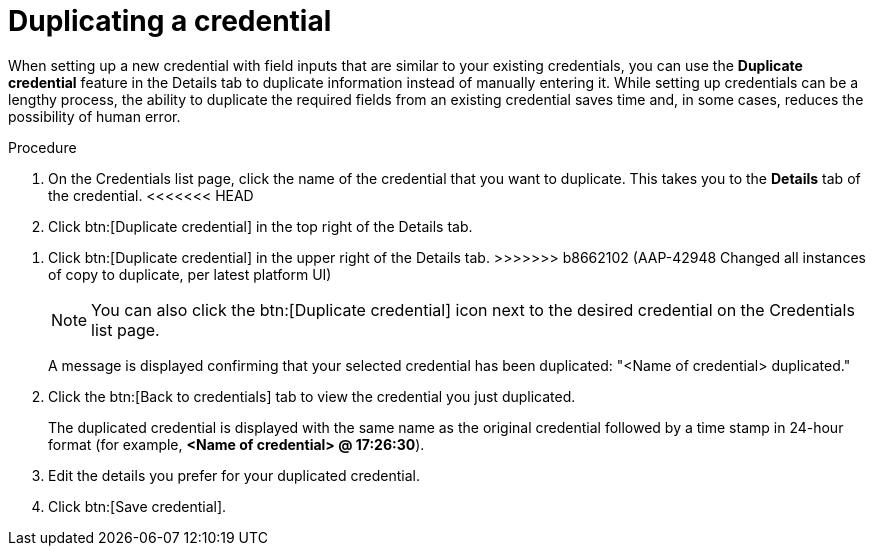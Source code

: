 :_mod-docs-content-type: PROCEDURE
[id="eda-duplicate-credential"]

= Duplicating a credential

[role="_abstract"]
When setting up a new credential with field inputs that are similar to your existing credentials, you can use the *Duplicate credential* feature in the Details tab to duplicate information instead of manually entering it. While setting up credentials can be a lengthy process, the ability to duplicate the required fields from an existing credential saves time and, in some cases, reduces the possibility of human error.

.Procedure

. On the Credentials list page, click the name of the credential that you want to duplicate. This takes you to the *Details* tab of the credential.
<<<<<<< HEAD
. Click btn:[Duplicate credential] in the top right of the Details tab. 
=======
. Click btn:[Duplicate credential] in the upper right of the Details tab. 
>>>>>>> b8662102 (AAP-42948 Changed all instances of copy to duplicate, per latest platform UI)
+
[NOTE]
====
You can also click the btn:[Duplicate credential] icon next to the desired credential on the Credentials list page.
====
A message is displayed confirming that your selected credential has been duplicated: "<Name of credential> duplicated." 
. Click the btn:[Back to credentials] tab to view the credential you just duplicated. 
+
The duplicated credential is displayed with the same name as the original credential followed by a time stamp in 24-hour format (for example, *<Name of credential> @ 17:26:30*). 
. Edit the details you prefer for your duplicated credential.
. Click btn:[Save credential].